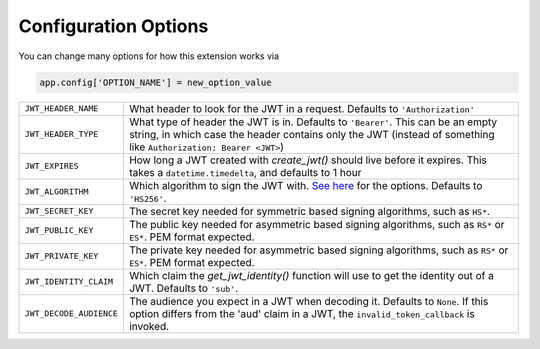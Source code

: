 Configuration Options
=====================

You can change many options for how this extension works via

.. code-block:: python

  app.config['OPTION_NAME'] = new_option_value

.. tabularcolumns:: |p{6.5cm}|p{8.5cm}|

================================= =========================================
``JWT_HEADER_NAME``               What header to look for the JWT in a request. Defaults to ``'Authorization'``
``JWT_HEADER_TYPE``               What type of header the JWT is in. Defaults to ``'Bearer'``. This can be
                                  an empty string, in which case the header contains only the JWT
                                  (instead of something like ``Authorization: Bearer <JWT>``)
``JWT_EXPIRES``                   How long a JWT created with `create_jwt()` should live before it expires. This
                                  takes a ``datetime.timedelta``, and defaults to 1 hour
``JWT_ALGORITHM``                 Which algorithm to sign the JWT with. `See here <https://pyjwt.readthedocs.io/en/latest/algorithms.html>`_
                                  for the options. Defaults to ``'HS256'``.
``JWT_SECRET_KEY``                The secret key needed for symmetric based signing algorithms,
                                  such as ``HS*``.
``JWT_PUBLIC_KEY``                The public key needed for asymmetric based signing algorithms,
                                  such as ``RS*`` or ``ES*``. PEM format expected.
``JWT_PRIVATE_KEY``               The private key needed for asymmetric based signing algorithms,
                                  such as ``RS*`` or ``ES*``. PEM format expected.
``JWT_IDENTITY_CLAIM``            Which claim the `get_jwt_identity()` function will use to get
                                  the identity out of a JWT. Defaults to ``'sub'``.
``JWT_DECODE_AUDIENCE``           The audience you expect in a JWT when decoding it. Defaults
                                  to ``None``. If this option differs from the 'aud' claim
                                  in a JWT, the ``invalid_token_callback`` is invoked.
================================= =========================================

